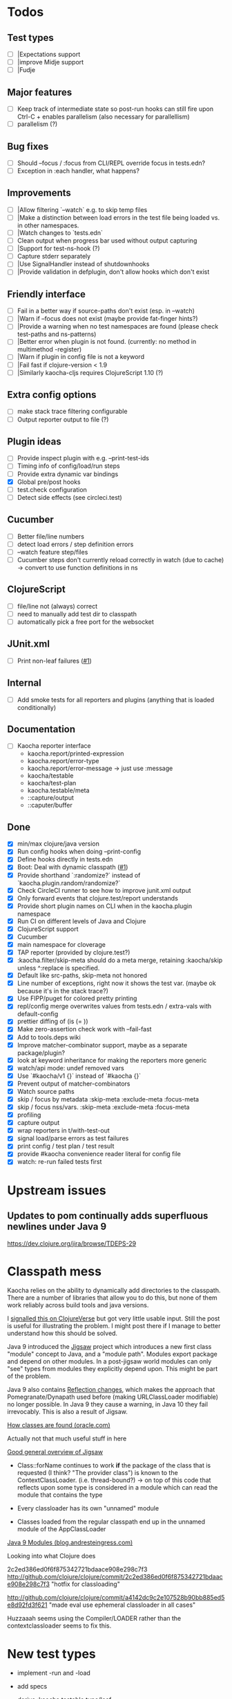 * Todos
** Test types
- [ ] |Expectations support
- [ ] |improve Midje support
- [ ] |Fudje

** Major features
- [ ] Keep track of intermediate state so post-run hooks can still fire upon Ctrl-C + enables parallelism (also necessary for parallellism)
- [ ] parallelism (?)

** Bug fixes
- [ ] Should --focus / :focus from CLI/REPL override focus in tests.edn?
- [ ] Exception in :each handler, what happens?

** Improvements
- [ ] |Allow filtering `--watch` e.g. to skip temp files
- [ ] |Make a distinction between load errors in the test file being loaded vs. in other namespaces.
- [ ] |Watch changes to `tests.edn`
- [ ] Clean output when progress bar used without output capturing
- [ ] |Support for test-ns-hook (?)
- [ ] Capture stderr separately
- [ ] |Use SignalHandler instead of shutdownhooks
- [ ] |Provide validation in defplugin, don't allow hooks which don't exist

** Friendly interface
- [ ] Fail in a better way if source-paths don't exist (esp. in --watch)
- [ ] |Warn if --focus does not exist (maybe provide fat-finger hints?)
- [ ] |Provide a warning when no test namespaces are found (please check test-paths and ns-patterns)
- [ ] |Better error when plugin is not found. (currently: no method in multimethod -register)
- [ ] |Warn if plugin in config file is not a keyword
- [ ] |Fail fast if clojure-version < 1.9
- [ ] |Similarly kaocha-cljs requires ClojureScript 1.10 (?)

** Extra config options
- [ ] make stack trace filtering configurable
- [ ] Output reporter output to file (?)

** Plugin ideas
- [ ] Provide inspect plugin with e.g. --print-test-ids
- [ ] Timing info of config/load/run steps
- [ ] Provide extra dynamic var bindings
- [X] Global pre/post hooks
- [ ] test.check configuration
- [ ] Detect side effects (see circleci.test)

** Cucumber
- [ ] Better file/line numbers
- [ ] detect load errors / step definition errors
- [ ] --watch feature step/files
- [ ] Cucumber steps don't currently reload correctly in watch (due to cache) -> convert to use function definitions in ns

** ClojureScript
- [ ] file/line not (always) correct
- [ ] need to manually add test dir to classpath
- [ ] automatically pick a free port for the websocket

** JUnit.xml
- [ ] Print non-leaf failures ([[https://github.com/lambdaisland/kaocha-junit-xml/issues/3][#1]])

** Internal
- [ ] Add smoke tests for all reporters and plugins (anything that is loaded conditionally)

** Documentation
- [ ] Kaocha reporter interface
  - kaocha.report/printed-expression
  - kaocha.report/error-type
  - kaocha.report/error-message -> just use :message
  - kaocha/testable
  - kaocha/test-plan
  - kaocha.testable/meta
  - ::capture/output
  - ::caputer/buffer

** Done
- [X] min/max clojure/java version
- [X] Run config hooks when doing --print-config
- [X] Define hooks directly in tests.edn
- [X] Boot: Deal with dynamic classpath ([[https://github.com/lambdaisland/kaocha-boot/issues/1][#1]])
- [X] Provide shorthand `:randomize?` instead of `kaocha.plugin.random/randomize?`
- [X] Check CircleCI runner to see how to improve junit.xml output
- [X] Only forward events that clojure.test/report understands
- [X] Provide short plugin names on CLI when in the kaocha.plugin namespace
- [X] Run CI on different levels of Java and Clojure
- [X] ClojureScript support
- [X] Cucumber
- [X] main namespace for cloverage
- [X] TAP reporter (provided by clojure.test?)
- [X] :kaocha.filter/skip-meta should do a meta merge, retaining :kaocha/skip unless ^:replace is specified.
- [X] Default like src-paths, skip-meta not honored
- [X] Line number of exceptions, right now it shows the test var. (maybe ok because it's in the stack trace?)
- [X] Use FIPP/puget for colored pretty printing
- [X] repl/config merge overwrites values from tests.edn / extra-vals with default-config
- [X] prettier diffing of (is (= ))
- [X] Make zero-assertion check work with --fail-fast
- [X] Add to tools.deps wiki
- [X] Improve matcher-combinator support, maybe as a separate package/plugin?
- [X] look at keyword inheritance for making the reporters more generic
- [X] watch/api mode: undef removed vars
- [X] Use `#kaocha/v1 {}` instead of `#kaocha {}`
- [X] Prevent output of matcher-combinators
- [X] Watch source paths
- [X] skip / focus by metadata
  :skip-meta
  :exclude-meta
  :focus-meta
- [X] skip / focus nss/vars.
  :skip-meta
  :exclude-meta
  :focus-meta
- [X] profiling
- [X] capture output
- [X] wrap reporters in t/with-test-out
- [X] signal load/parse errors as test failures
- [X] print config / test plan / test result
- [X] provide #kaocha convenience reader literal for config file
- [X] watch: re-run failed tests first



* Upstream issues
** Updates to pom continually adds superfluous newlines under Java 9

https://dev.clojure.org/jira/browse/TDEPS-29

* Classpath mess

Kaocha relies on the ability to dynamically add directories to the classpath.
There are a number of libraries that allow you to do this, but none of them work
reliably across build tools and java versions.

I [[https://clojureverse.org/t/dynamically-adding-to-the-classpath-in-a-post-java-9-world-help/2520][signalled this on ClojureVerse]] but got very little usable input. Still the
post is useful for illustrating the problem. I might post there if I manage to
better understand how this should be solved.

Java 9 introduced the [[http://openjdk.java.net/projects/jigsaw/][Jigsaw]] project which introduces a new first class "module"
concept to Java, and a "module path". Modules export package and depend on other
modules. In a post-jigsaw world modules can only "see" types from modules they
explicitly depend upon. This might be part of the problem.

Java 9 also contains [[https://dzone.com/articles/java-19-reflection-and-package-access-changes][Reflection changes]], which makes the approach that
Pomegranate/Dynapath used before (making URLClassLoader modifiable) no longer
possible. In Java 9 they cause a warning, in Java 10 they fail irrevocably. This
is also a result of Jigsaw.

[[https://docs.oracle.com/javase/8/docs/technotes/tools/findingclasses.html][How classes are found (oracle.com)]]

  Actually not that much useful stuff in here

[[http://openjdk.java.net/projects/jigsaw/spec/sotms/][Good general overview of Jigsaw]]

  - Class::forName continues to work *if* the package of the class that is
    requested (I think? "The provider class") is known to the
    ContextClassLoader. (i.e. thread-bound?)
    -> on top of this code that reflects upon some type is considered in a
       module which can read the module that contains the type

  - Every classloader has its own "unnamed" module
  - Classes loaded from the regular classpath end up in the unnamed module of
    the AppClassLoader

[[https://blog.andresteingress.com/2017/09/29/java-9-modules.html][Java 9 Modules (blog.andresteingress.com)]]


Looking into what Clojure does

2c2ed386ed0f6f875342721bdaace908e298c7f3
http://github.com/clojure/clojure/commit/2c2ed386ed0f6f875342721bdaace908e298c7f3
"hotfix for classloading"

http://github.com/clojure/clojure/commit/a4142dc9c2e107528b90bb885ed5e8d92fd3f621
"made eval use ephemeral classloader in all cases"


Huzzaaah seems using the Compiler/LOADER rather than the contextclassloader seems to fix this.
* New test types
  - implement -run and -load
  - add specs
  - derive :kaocha.testable.type/leaf
  - handle load errors (in load and run!)
  - set metadata (if applicable)

  - dots
  - documentation
  - test with junit.xml
  - check file/line in test failures
  - result counts in final result

* Docker images
- [[https://nextjournal.com/a/KYviFHeN9TQPpAoba5FmP/edit][OpenJDK 11]]
- [[https://nextjournal.com/a/KYvsJbdUoW4J6LASmZvHX/edit][OpenJDK 9]]
- [[https://nextjournal.com/a/KYvu2HZZytCyB9V6Kd656/edit][OpenJDK 8]]

#+BEGIN_SRC shell
function push_clojure_image() {
docker pull $IMAGE
docker run -i -t $IMAGE clojure -e '(println (System/getProperty "java.runtime.name") (System/getProperty "java.runtime.version") "\nClojure" (clojure-version))'
docker run -i -t $IMAGE node --version
docker tag $IMAGE lambdaisland/clojure:openjdk${JDK}
docker push lambdaisland/clojure:openjdk${JDK}
}

IMAGE=docker.nextjournal.com/environment@sha256:3cf693dd52db9898f844c5b6c64a124d9c0612708e95dc1b1064408381be14d9
JDK=11
push_clojure_image

IMAGE=docker.nextjournal.com/environment@sha256:e1fb6255d3b71afe9655193ac57f76be6f74960e3df9d63ac6bfbd208fd20cad
JDK=9
push_clojure_image

IMAGE=docker.nextjournal.com/environment@sha256:32c81619aecfd70363c1341f17dd99701fbd157ea797a7880fabd8e71bca3b6e
JDK=8
push_clojure_image
#+END_SRC


- pull image from nextjournal : docker pull <image>
- tag it : docker tag <nj_image> lambdaisland/clojure:openjdk<version>
- push it : docker push !$

* Links
https://github.com/nubank/emidje
* Missing tests

- [ ] src/kaocha/watch.clj
- [ ] src/kaocha/config.clj
- [ ] src/kaocha/hierarchy.clj
- [ ] src/kaocha/classpath.clj
- [ ] src/kaocha/load.clj
- [ ] src/kaocha/specs.clj
- [ ] src/kaocha/stacktrace.clj
- [ ] src/kaocha/plugin/profiling.clj
- [ ] src/kaocha/plugin/print_invocations.clj
- [ ] src/kaocha/plugin/alpha/info.clj
- [ ] src/kaocha/plugin/alpha/xfail.clj
- [ ] src/kaocha/plugin.clj
- [ ] src/kaocha/assertions.clj
- [ ] src/kaocha/report/progress.clj
- [ ] src/kaocha/monkey_patch.clj
- [ ] src/kaocha/type.clj
- [ ] src/kaocha/matcher_combinators.clj
- [ ] src/kaocha/jit.clj
